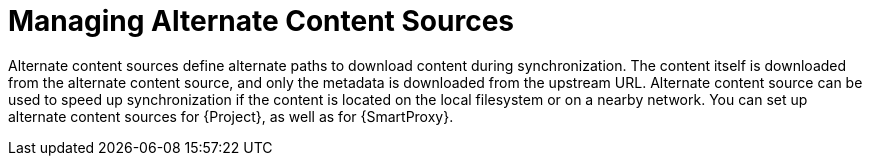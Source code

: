 [id="Managing_Alternate_Content_Sources_{context}"]
= Managing Alternate Content Sources

Alternate content sources define alternate paths to download content during synchronization.
The content itself is downloaded from the alternate content source, and only the metadata is downloaded from the upstream URL.
Alternate content source can be used to speed up synchronization if the content is located on the local filesystem or on a nearby network.
You can set up alternate content sources for {Project}, as well as for {SmartProxy}.
